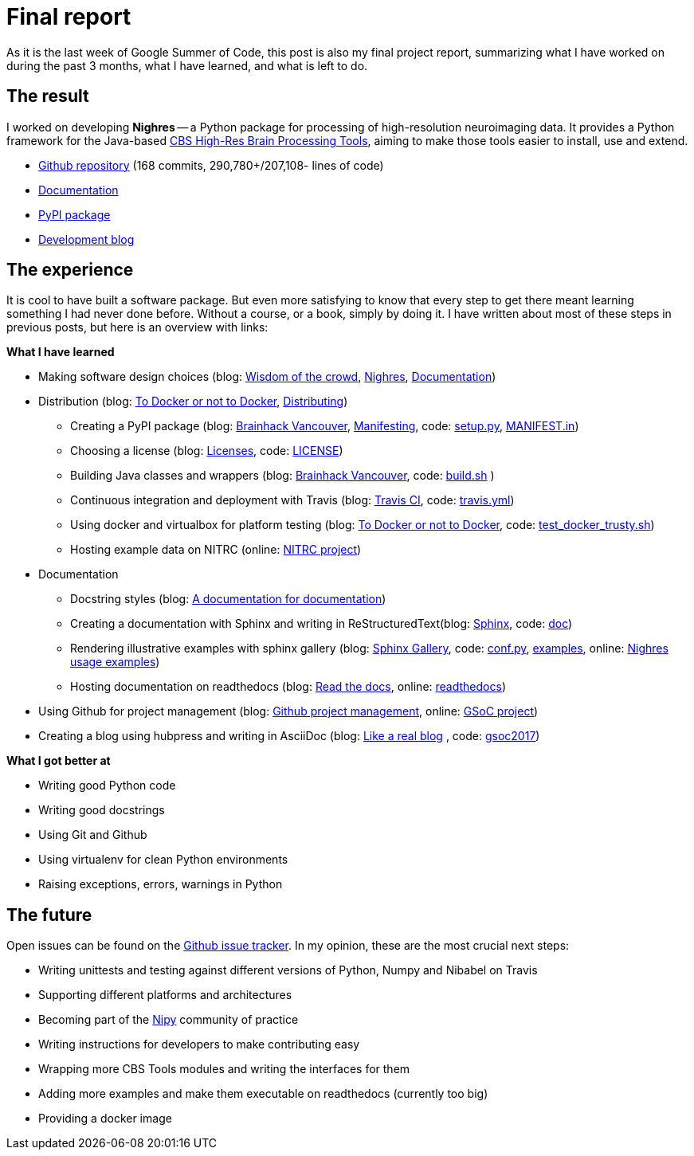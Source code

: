 = Final report
:linkattrs:
:published_at: 2017-08-25

As it is the last week of Google Summer of Code, this post is also my final project report, summarizing what I have worked on during the past 3 months, what I have learned, and what is left to do.

== The result

I worked on developing *Nighres* -- a Python package for processing of high-resolution neuroimaging data. It provides a Python framework for the Java-based https://www.cbs.mpg.de/institute/software/cbs-tools[CBS High-Res Brain Processing Tools], aiming to make those tools easier to install, use and extend.

* https://github.com/nighres/nighres[Github repository] (168 commits, 290,780+/207,108- lines of code)
* http://nighres.readthedocs.io/en/latest/[Documentation]
* https://pypi.python.org/pypi/nighres/1.0.0b3[PyPI package]
* https://juhuntenburg.github.io/gsoc2017/[Development blog]

== The experience

It is cool to have built a software package. But even more satisfying to know that every step to get there meant learning something I had never done before. Without a course, or a book, simply by doing it. I have written about most of these steps in previous posts, but here is an overview with links:

.*What I have learned*

* Making software design choices (blog: <<../../05/11/Wisdom-of-the-crowd.html#, Wisdom of the crowd>>, <<../../07/28/Nighres.html#, Nighres>>, <<../../08/11/Documentation.html#, Documentation>>)
* Distribution (blog: <<../../06/03/To-Docker-or-not-to-Docker.html#, To Docker or not to Docker>>, <<../../06/16/Distributing.html#, Distributing>>)
** Creating a PyPI package (blog: <<../../07/16/Brainhack-Vancouver.html#, Brainhack Vancouver>>, <<../../07/28/MANIFEST-in.html#, Manifesting>>, code: https://github.com/nighres/nighres/blob/master/setup.py[setup.py], https://github.com/nighres/nighres/blob/master/MANIFEST.in[MANIFEST.in])
** Choosing a license (blog: <<../../07/26/Licenses.html#, Licenses>>, code: https://github.com/nighres/nighres/blob/master/LICENSE[LICENSE])
** Building Java classes and wrappers (blog: <<../../07/16/Brainhack-Vancouver.html#, Brainhack Vancouver>>, code: https://github.com/nighres/nighres/blob/master/build.sh[build.sh] )
** Continuous integration and deployment with Travis (blog: <<../../08/18/travis.html#, Travis CI>>, code: https://github.com/nighres/nighres/blob/master/.travis.yml[travis.yml])
** Using docker and virtualbox for platform testing (blog: <<../../06/03/To-Docker-or-not-to-Docker.html#, To Docker or not to Docker>>, code: https://github.com/nighres/nighres/blob/master/test_docker_trusty.sh[test_docker_trusty.sh])
** Hosting example data on NITRC (online: https://www.nitrc.org/projects/nighres[NITRC project])
* Documentation
** Docstring styles (blog: <<../../07/18/A-documentation-for-documentation.html#, A documentation for documentation>>)
** Creating a documentation with Sphinx and writing in ReStructuredText(blog: <<../../08/11/Documentation.html#sphinx, Sphinx>>, code:  https://github.com/nighres/nighres/tree/master/doc[doc])
** Rendering illustrative examples with sphinx gallery (blog: <<../../08/11/Documentation.html#sphinx-gallery, Sphinx Gallery>>, code: https://github.com/nighres/nighres/blob/master/doc/conf.py#L47-L64[conf.py], https://github.com/nighres/nighres/tree/master/examples[examples], online: http://nighres.readthedocs.io/en/latest/auto_examples/index.html[Nighres usage examples])
** Hosting documentation on readthedocs (blog: <<../../08/11/Documentation.html#read-the-docs, Read the docs>>, online: http://nighres.readthedocs.io/en/latest/[readthedocs])
* Using Github for project management (blog: <<../../07/21/Github-project-management.html#, Github project management>>, online: https://github.com/nighres/nighres/projects/1[GSoC project])
* Creating a blog using hubpress and writing in AsciiDoc (blog: <<../../07/27/A-real-blog#, Like a real blog>> , code: https://github.com/juhuntenburg/gsoc2017[gsoc2017])

.*What I got better at*
* Writing good Python code
* Writing good docstrings
* Using Git and Github
* Using virtualenv for clean Python environments
* Raising exceptions, errors, warnings in Python


== The future
Open issues can be found on the https://github.com/nighres/nighres/issues[Github issue tracker]. In my opinion, these are the most crucial next steps:

* Writing unittests and testing against different versions of Python, Numpy and Nibabel on Travis
* Supporting different platforms and architectures
* Becoming part of the http://nipy.org/[Nipy] community of practice
* Writing instructions for developers to make contributing easy
* Wrapping more CBS Tools modules and writing the interfaces for them
* Adding more examples and make them executable on readthedocs (currently too big)
* Providing a docker image
